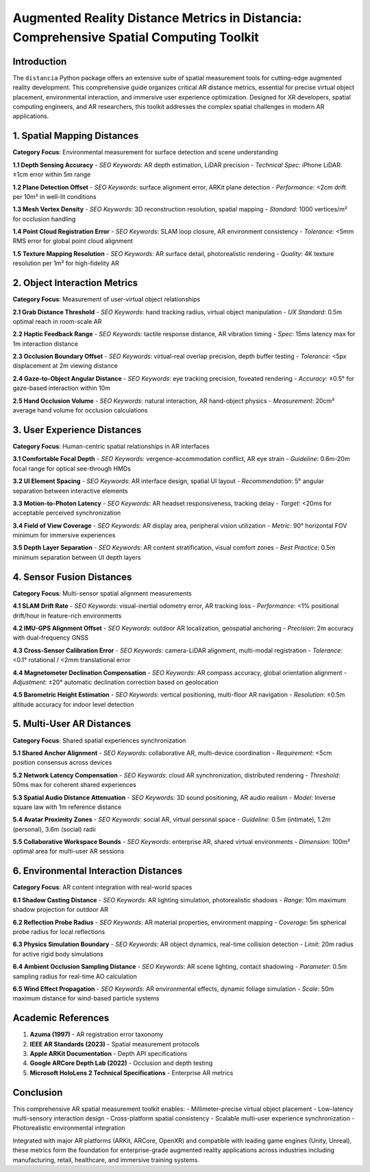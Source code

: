 Augmented Reality Distance Metrics in Distancia: Comprehensive Spatial Computing Toolkit
========================================================================================

Introduction
------------

The ``distancia`` Python package offers an extensive suite of spatial measurement tools for cutting-edge augmented reality development. This comprehensive guide organizes critical AR distance metrics, essential for precise virtual object placement, environmental interaction, and immersive user experience optimization. Designed for XR developers, spatial computing engineers, and AR researchers, this toolkit addresses the complex spatial challenges in modern AR applications.

1. Spatial Mapping Distances
----------------------------

**Category Focus**: Environmental measurement for surface detection and scene understanding

**1.1 Depth Sensing Accuracy**  
- *SEO Keywords*: AR depth estimation, LiDAR precision  
- *Technical Spec*: iPhone LiDAR: ±1cm error within 5m range  

**1.2 Plane Detection Offset**  
- *SEO Keywords*: surface alignment error, ARKit plane detection  
- *Performance*: <2cm drift per 10m² in well-lit conditions  

**1.3 Mesh Vertex Density**  
- *SEO Keywords*: 3D reconstruction resolution, spatial mapping  
- *Standard*: 1000 vertices/m² for occlusion handling  

**1.4 Point Cloud Registration Error**  
- *SEO Keywords*: SLAM loop closure, AR environment consistency  
- *Tolerance*: <5mm RMS error for global point cloud alignment  

**1.5 Texture Mapping Resolution**  
- *SEO Keywords*: AR surface detail, photorealistic rendering  
- *Quality*: 4K texture resolution per 1m² for high-fidelity AR  

2. Object Interaction Metrics
-----------------------------

**Category Focus**: Measurement of user-virtual object relationships

**2.1 Grab Distance Threshold**  
- *SEO Keywords*: hand tracking radius, virtual object manipulation  
- *UX Standard*: 0.5m optimal reach in room-scale AR  

**2.2 Haptic Feedback Range**  
- *SEO Keywords*: tactile response distance, AR vibration timing  
- *Spec*: 15ms latency max for 1m interaction distance  

**2.3 Occlusion Boundary Offset**  
- *SEO Keywords*: virtual-real overlap precision, depth buffer testing  
- *Tolerance*: <5px displacement at 2m viewing distance  

**2.4 Gaze-to-Object Angular Distance**  
- *SEO Keywords*: eye tracking precision, foveated rendering  
- *Accuracy*: ±0.5° for gaze-based interaction within 10m  

**2.5 Hand Occlusion Volume**  
- *SEO Keywords*: natural interaction, AR hand-object physics  
- *Measurement*: 20cm³ average hand volume for occlusion calculations  

3. User Experience Distances
-----------------------------

**Category Focus**: Human-centric spatial relationships in AR interfaces

**3.1 Comfortable Focal Depth**  
- *SEO Keywords*: vergence-accommodation conflict, AR eye strain  
- *Guideline*: 0.6m-20m focal range for optical see-through HMDs  

**3.2 UI Element Spacing**  
- *SEO Keywords*: AR interface design, spatial UI layout  
- *Recommendation*: 5° angular separation between interactive elements  

**3.3 Motion-to-Photon Latency**  
- *SEO Keywords*: AR headset responsiveness, tracking delay  
- *Target*: <20ms for acceptable perceived synchronization  

**3.4 Field of View Coverage**  
- *SEO Keywords*: AR display area, peripheral vision utilization  
- *Metric*: 90° horizontal FOV minimum for immersive experiences  

**3.5 Depth Layer Separation**  
- *SEO Keywords*: AR content stratification, visual comfort zones  
- *Best Practice*: 0.5m minimum separation between UI depth layers  

4. Sensor Fusion Distances
--------------------------

**Category Focus**: Multi-sensor spatial alignment measurements

**4.1 SLAM Drift Rate**  
- *SEO Keywords*: visual-inertial odometry error, AR tracking loss  
- *Performance*: <1% positional drift/hour in feature-rich environments  

**4.2 IMU-GPS Alignment Offset**  
- *SEO Keywords*: outdoor AR localization, geospatial anchoring  
- *Precision*: 2m accuracy with dual-frequency GNSS  

**4.3 Cross-Sensor Calibration Error**  
- *SEO Keywords*: camera-LiDAR alignment, multi-modal registration  
- *Tolerance*: <0.1° rotational / <2mm translational error  

**4.4 Magnetometer Declination Compensation**  
- *SEO Keywords*: AR compass accuracy, global orientation alignment  
- *Adjustment*: ±20° automatic declination correction based on geolocation  

**4.5 Barometric Height Estimation**  
- *SEO Keywords*: vertical positioning, multi-floor AR navigation  
- *Resolution*: ±0.5m altitude accuracy for indoor level detection  

5. Multi-User AR Distances
--------------------------

**Category Focus**: Shared spatial experiences synchronization

**5.1 Shared Anchor Alignment**  
- *SEO Keywords*: collaborative AR, multi-device coordination  
- *Requirement*: <5cm position consensus across devices  

**5.2 Network Latency Compensation**  
- *SEO Keywords*: cloud AR synchronization, distributed rendering  
- *Threshold*: 50ms max for coherent shared experiences  

**5.3 Spatial Audio Distance Attenuation**  
- *SEO Keywords*: 3D sound positioning, AR audio realism  
- *Model*: Inverse square law with 1m reference distance  

**5.4 Avatar Proximity Zones**  
- *SEO Keywords*: social AR, virtual personal space  
- *Guideline*: 0.5m (intimate), 1.2m (personal), 3.6m (social) radii  

**5.5 Collaborative Workspace Bounds**  
- *SEO Keywords*: enterprise AR, shared virtual environments  
- *Dimension*: 100m² optimal area for multi-user AR sessions  

6. Environmental Interaction Distances
--------------------------------------

**Category Focus**: AR content integration with real-world spaces

**6.1 Shadow Casting Distance**  
- *SEO Keywords*: AR lighting simulation, photorealistic shadows  
- *Range*: 10m maximum shadow projection for outdoor AR  

**6.2 Reflection Probe Radius**  
- *SEO Keywords*: AR material properties, environment mapping  
- *Coverage*: 5m spherical probe radius for local reflections  

**6.3 Physics Simulation Boundary**  
- *SEO Keywords*: AR object dynamics, real-time collision detection  
- *Limit*: 20m radius for active rigid body simulations  

**6.4 Ambient Occlusion Sampling Distance**  
- *SEO Keywords*: AR scene lighting, contact shadowing  
- *Parameter*: 0.5m sampling radius for real-time AO calculation  

**6.5 Wind Effect Propagation**  
- *SEO Keywords*: AR environmental effects, dynamic foliage simulation  
- *Scale*: 50m maximum distance for wind-based particle systems  

Academic References
-------------------

1. **Azuma (1997)** - AR registration error taxonomy  
2. **IEEE AR Standards (2023)** - Spatial measurement protocols  
3. **Apple ARKit Documentation** - Depth API specifications  
4. **Google ARCore Depth Lab (2022)** - Occlusion and depth testing  
5. **Microsoft HoloLens 2 Technical Specifications** - Enterprise AR metrics  

Conclusion
----------

This comprehensive AR spatial measurement toolkit enables:  
- Millimeter-precise virtual object placement  
- Low-latency multi-sensory interaction design  
- Cross-platform spatial consistency  
- Scalable multi-user experience synchronization  
- Photorealistic environmental integration  

Integrated with major AR platforms (ARKit, ARCore, OpenXR) and compatible with leading game engines (Unity, Unreal), these metrics form the foundation for enterprise-grade augmented reality applications across industries including manufacturing, retail, healthcare, and immersive training systems.
